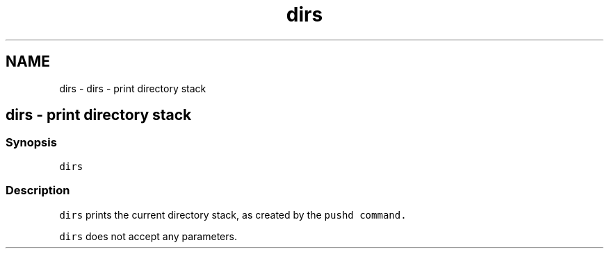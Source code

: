 .TH "dirs" 1 "Sat Oct 19 2013" "Version 2.0.0" "fish" \" -*- nroff -*-
.ad l
.nh
.SH NAME
dirs \- dirs - print directory stack 
.SH "dirs - print directory stack"
.PP
.SS "Synopsis"
\fCdirs\fP
.SS "Description"
\fCdirs\fP prints the current directory stack, as created by the \fC\fCpushd\fP\fP command\&.
.PP
\fCdirs\fP does not accept any parameters\&. 
